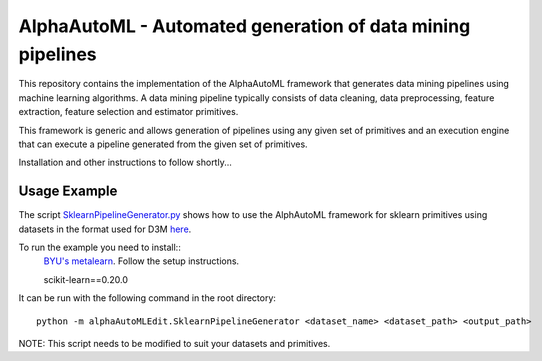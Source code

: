 AlphaAutoML - Automated generation of data mining pipelines
===========================================================

This repository contains the implementation of the AlphaAutoML framework that generates data mining pipelines using machine learning algorithms. A data mining pipeline typically consists of data cleaning, data preprocessing, feature extraction, feature selection and estimator primitives.

This framework is generic and allows generation of pipelines using any given set of primitives and an execution engine that can execute a pipeline generated from the given set of primitives.

Installation and other instructions to follow shortly...

Usage Example
-------------

The script `SklearnPipelineGenerator.py <https://gitlab.com/ViDA-NYU/alphaautoml/blob/master/alphaAutoMLEdit/SklearnPipelineGenerator.py>`__ shows how to use the AlphAutoML framework for sklearn primitives using datasets in the format used for D3M `here <https://gitlab.datadrivendiscovery.org/d3m/datasets/tree/master/training_datasets/>`__.

To run the example you need to install::
  `BYU's metalearn <https://github.com/byu-dml/metalearn>`__. Follow the setup instructions.
  
  scikit-learn==0.20.0
  
It can be run with the following command in the root directory::


  python -m alphaAutoMLEdit.SklearnPipelineGenerator <dataset_name> <dataset_path> <output_path>


NOTE: This script needs to be modified to suit your datasets and primitives.


